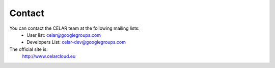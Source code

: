 Contact
=========

You can contact the CELAR team at the following mailing lists:
 - User list: celar@googlegroups.com
 - Developers List: celar-dev@googlegroups.com

The official site is:
  http://www.celarcloud.eu
